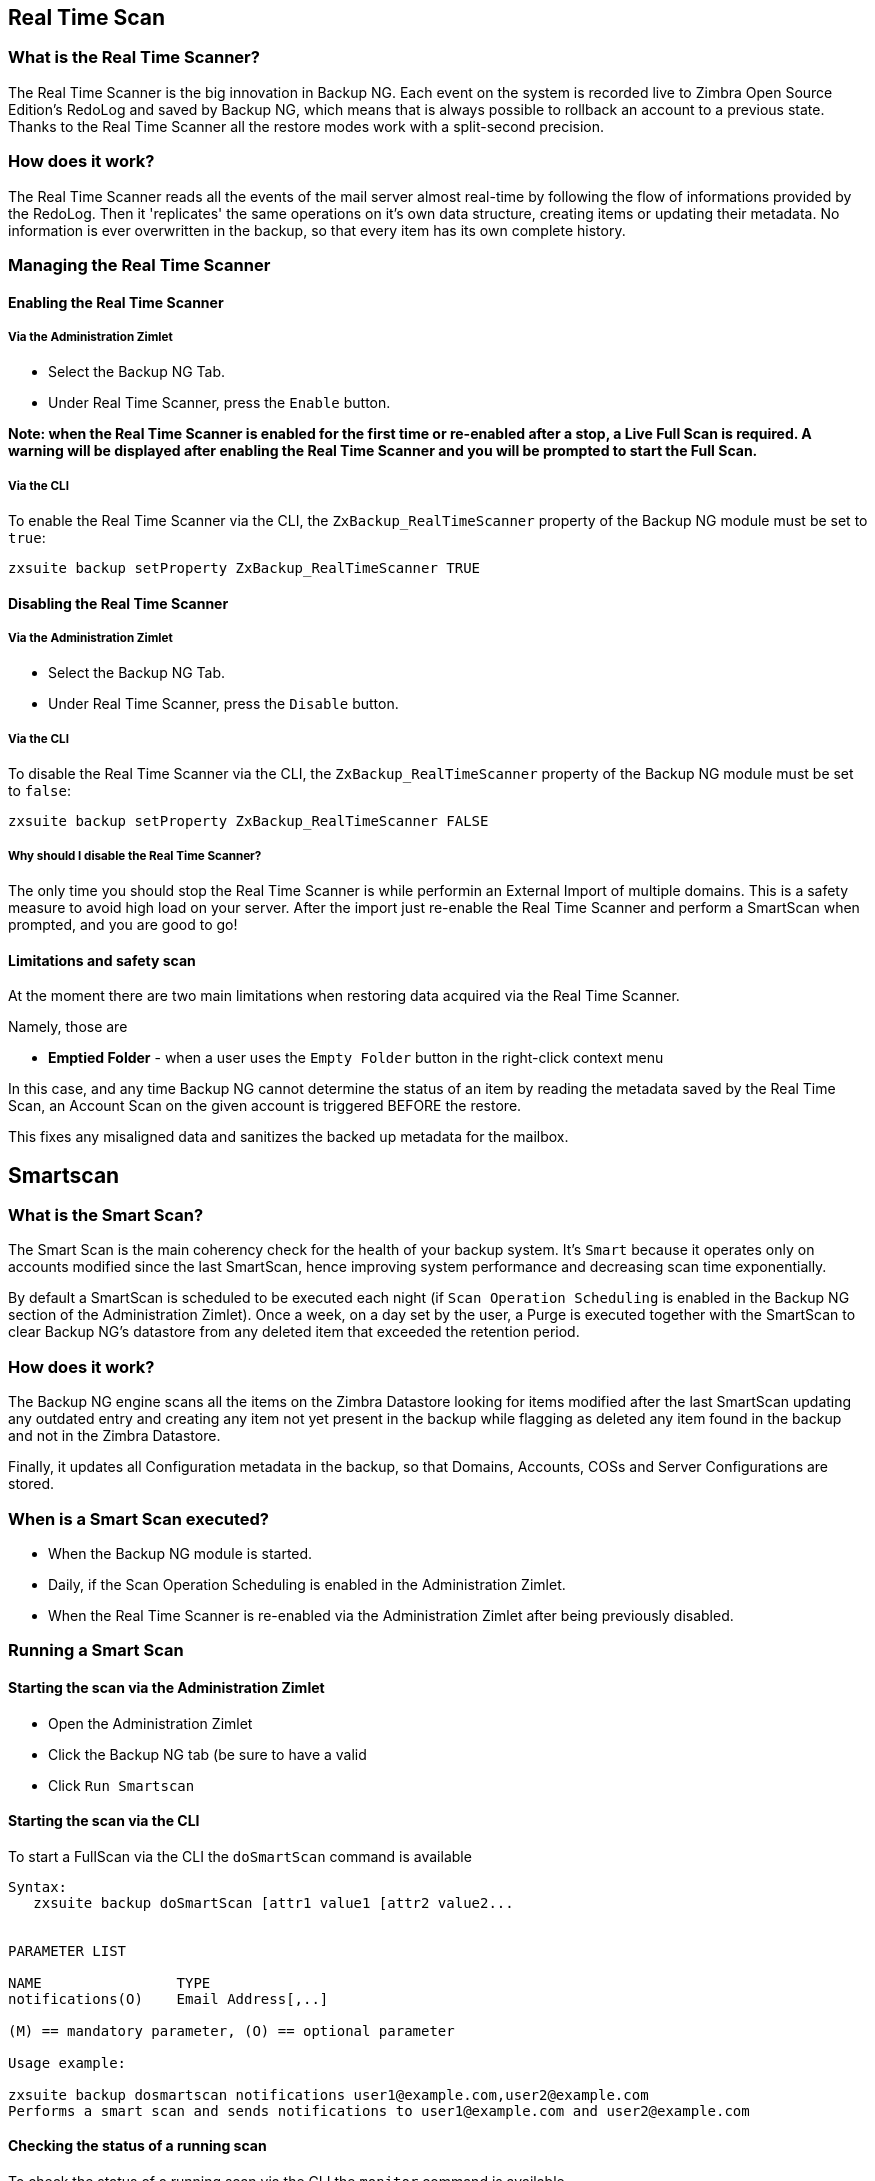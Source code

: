 [[real-time-scan]]
Real Time Scan
--------------

[[what-is-the-real-time-scanner]]
What is the Real Time Scanner?
~~~~~~~~~~~~~~~~~~~~~~~~~~~~~~

The Real Time Scanner is the big innovation in Backup NG. Each event on
the system is recorded live to Zimbra Open Source Edition's RedoLog and
saved by Backup NG, which means that is always possible to rollback an
account to a previous state. Thanks to the Real Time Scanner all the
restore modes work with a split-second precision.

[[how-does-it-work]]
How does it work?
~~~~~~~~~~~~~~~~~

The Real Time Scanner reads all the events of the mail server almost
real-time by following the flow of informations provided by the RedoLog.
Then it 'replicates' the same operations on it's own data structure,
creating items or updating their metadata. No information is ever
overwritten in the backup, so that every item has its own complete
history.

[[managing-the-real-time-scanner]]
Managing the Real Time Scanner
~~~~~~~~~~~~~~~~~~~~~~~~~~~~~~

[[enabling-the-real-time-scanner]]
Enabling the Real Time Scanner
^^^^^^^^^^^^^^^^^^^^^^^^^^^^^^

[[via-the-administration-zimlet]]
Via the Administration Zimlet
+++++++++++++++++++++++++++++

* Select the Backup NG Tab.

* Under Real Time Scanner, press the `Enable` button.

*Note: when the Real Time Scanner is enabled for the first time or
re-enabled after a stop, a Live Full Scan is required. A warning will be
displayed after enabling the Real Time Scanner and you will be prompted
to start the Full Scan.*

[[via-the-cli]]
Via the CLI
+++++++++++

To enable the Real Time Scanner via the CLI, the
`ZxBackup_RealTimeScanner` property of the Backup NG module must be set
to `true`:

....
zxsuite backup setProperty ZxBackup_RealTimeScanner TRUE
....

[[disabling-the-real-time-scanner]]
Disabling the Real Time Scanner
^^^^^^^^^^^^^^^^^^^^^^^^^^^^^^^

[[via-the-administration-zimlet-1]]
Via the Administration Zimlet
+++++++++++++++++++++++++++++

* Select the Backup NG Tab.

* Under Real Time Scanner, press the `Disable` button.

[[via-the-cli-1]]
Via the CLI
+++++++++++

To disable the Real Time Scanner via the CLI, the
`ZxBackup_RealTimeScanner` property of the Backup NG module must be set
to `false`:

....
zxsuite backup setProperty ZxBackup_RealTimeScanner FALSE
....

[[why-should-i-disable-the-real-time-scanner]]
Why should I disable the Real Time Scanner?
+++++++++++++++++++++++++++++++++++++++++++

The only time you should stop the Real Time Scanner is while performin
an External Import of multiple domains. This is a safety measure to
avoid high load on your server. After the import just re-enable the Real
Time Scanner and perform a SmartScan when prompted, and you are good to
go!

[[limitations-and-safety-scan]]
Limitations and safety scan
^^^^^^^^^^^^^^^^^^^^^^^^^^^

At the moment there are two main limitations when restoring data
acquired via the Real Time Scanner.

Namely, those are

* *Emptied Folder* - when a user uses the `Empty Folder` button in the
right-click context menu

In this case, and any time Backup NG cannot determine the status of an
item by reading the metadata saved by the Real Time Scan, an Account
Scan on the given account is triggered BEFORE the restore.

This fixes any misaligned data and sanitizes the backed up metadata for
the mailbox.

[[smartscan]]
Smartscan
---------

[[what-is-the-smart-scan]]
What is the Smart Scan?
~~~~~~~~~~~~~~~~~~~~~~~

The Smart Scan is the main coherency check for the health of your backup
system. It's `Smart` because it operates only on accounts modified since
the last SmartScan, hence improving system performance and decreasing
scan time exponentially.

By default a SmartScan is scheduled to be executed each night (if `Scan
Operation Scheduling` is enabled in the Backup NG section of the
Administration Zimlet). Once a week, on a day set by the user, a Purge
is executed together with the SmartScan to clear Backup NG's datastore
from any deleted item that exceeded the retention period.

[[how-does-it-work-1]]
How does it work?
~~~~~~~~~~~~~~~~~

The Backup NG engine scans all the items on the Zimbra Datastore looking
for items modified after the last SmartScan updating any outdated entry
and creating any item not yet present in the backup while flagging as
deleted any item found in the backup and not in the Zimbra Datastore.

Finally, it updates all Configuration metadata in the backup, so that
Domains, Accounts, COSs and Server Configurations are stored.

[[when-is-a-smart-scan-executed]]
When is a Smart Scan executed?
~~~~~~~~~~~~~~~~~~~~~~~~~~~~~~

* When the Backup NG module is started.
* Daily, if the Scan Operation Scheduling is enabled in the
Administration Zimlet.
* When the Real Time Scanner is re-enabled via the Administration Zimlet
after being previously disabled.

[[running-a-smart-scan]]
Running a Smart Scan
~~~~~~~~~~~~~~~~~~~~

[[starting-the-scan-via-the-administration-zimlet]]
Starting the scan via the Administration Zimlet
^^^^^^^^^^^^^^^^^^^^^^^^^^^^^^^^^^^^^^^^^^^^^^^

* Open the Administration Zimlet

* Click the Backup NG tab (be sure to have a valid

* Click `Run Smartscan`

[[starting-the-scan-via-the-cli]]
Starting the scan via the CLI
^^^^^^^^^^^^^^^^^^^^^^^^^^^^^

To start a FullScan via the CLI the `doSmartScan` command is available

....
Syntax:
   zxsuite backup doSmartScan [attr1 value1 [attr2 value2...


PARAMETER LIST

NAME                TYPE
notifications(O)    Email Address[,..]

(M) == mandatory parameter, (O) == optional parameter

Usage example:

zxsuite backup dosmartscan notifications user1@example.com,user2@example.com
Performs a smart scan and sends notifications to user1@example.com and user2@example.com
....

[[checking-the-status-of-a-running-scan]]
Checking the status of a running scan
^^^^^^^^^^^^^^^^^^^^^^^^^^^^^^^^^^^^^

To check the status of a running scan via the CLI the `monitor` command
is available

....
Syntax:
   zxsuite backup monitor {operation_uuid} [attr1 value1 [attr2 value2...


PARAMETER LIST

NAME                 TYPE
operation_uuid(M)    Uiid
operation_host(O)    String

(M) == mandatory parameter, (O) == optional parameter
....

[[purge]]
Purge
-----

[[what-is-the-backup-purge]]
What is the Backup Purge?
~~~~~~~~~~~~~~~~~~~~~~~~~

The Backup Purge is a cleanup operation that removes from the Backup
Path any deleted item which exceeded the retention time defined by the
`Data Retention Policy`.

[[how-does-it-work-2]]
How does it work?
~~~~~~~~~~~~~~~~~

The Purge engine scans through the metadata of all deleted items, and
removes any item whose last update (deletion) timestamp is higher than
the retention time.

Should an item BLOB still be referenced by one or more valid metadata
files - due to Backup NG's built-in deduplication - the BLOB itself will
not be deleted.

Starting from Network NG Modules 1.8.17, Postfix Customizations backed
up by Backup NG also follow the backup path's purge policies: this can
be changed in the ``Backup NG` section of the Administration Zimlet by
unchecking the `Purge old customizations` checkbox.

[[when-is-a-backup-purge-executed]]
When is a Backup Purge executed?
~~~~~~~~~~~~~~~~~~~~~~~~~~~~~~~~

* Weekly, if the Scan Operation Scheduling is enabled in the
Administration Zimlet.
* When manually started either via the Administration Console or the
CLI.

[[infinite-retention]]

Infinite retention
~~~~~~~~~~~~~~~~~~

Should the `Data Retention Policy` be set to `0`, meaning infinite
retention, the Backup Purge will immediately exit since no deleted item
will ever exceed the retention time.

[[running-a-backup-purge]]
Running a Backup Purge
~~~~~~~~~~~~~~~~~~~~~~

[[starting-the-backup-purge-via-the-administration-zimlet]]
Starting the Backup Purge via the Administration Zimlet
^^^^^^^^^^^^^^^^^^^^^^^^^^^^^^^^^^^^^^^^^^^^^^^^^^^^^^^

* Click the Backup NG tab (be sure to have a valid

* Click the `Run Purge` button on the top-right part of the UI.

[[starting-the-backup-purge-via-the-cli]]
Starting the Backup Purge via the CLI
^^^^^^^^^^^^^^^^^^^^^^^^^^^^^^^^^^^^^

To start a BackupPurge via the CLI the `doPurge` command is available

....
Syntax:
   zxsuite backup doPurge [attr1 value1 [attr2 value2...


PARAMETER LIST

NAME              TYPE
purgeDays(O)      String
backup_path(O)    Path

(M) == mandatory parameter, (O) == optional parameter

Usage example:

zxsuite backup dopurge purgeDays 30 backup_path /opt/zimbra/backup/backup_name
....

[[checking-the-status-of-a-running-backup-purge]]
Checking the status of a running Backup Purge
^^^^^^^^^^^^^^^^^^^^^^^^^^^^^^^^^^^^^^^^^^^^^

To check the status of a running Purge via the CLI the `monitor` command
is available

....
Syntax:
   zxsuite backup monitor {operation_uuid} [attr1 value1 [attr2 value2...


PARAMETER LIST

NAME                 TYPE
operation_uuid(M)    Uiid
operation_host(O)    String

(M) == mandatory parameter, (O) == optional parameter
....

[[external-backup]]
External Backup
---------------

[[what-is-the-external-backup]]
What is the External Backup?
~~~~~~~~~~~~~~~~~~~~~~~~~~~~

The External Backup is one of the Bakcup Modes of Backup NG.

It creates a snapshot of the mail system, ready to be used for a
migration. Exported data is deduplicated and compressed to optimize disk
utilization, transfer times and I/O rates.

[[how-does-it-work-3]]
How does it work?
~~~~~~~~~~~~~~~~~

The Backup NG engine scans through all the data in the Zimbra Datastore,
saving all the items (deduplicated and compressed) on a folder of your
choice.

[[folder-permissions]]
Folder Permissions
^^^^^^^^^^^^^^^^^^

The destination folder must be readable and writable by the *zimbra*
user.

In order to create a valid export directory you can run the following
commands:

_mkdir /opt/zimbra/backup/yourdestfolder_

_chown -R zimbra:zimbra /opt/zimbra/backup/yourdestfolder_

[[preparing-the-migration]]
Preparing the migration
^^^^^^^^^^^^^^^^^^^^^^^

In order to minimize the risk of errors, please perform the following
mainteinance procedures before migrating:

* Doublecheck Zimbra permissions with the following command (must be ran
as root): _/opt/zimbra/libexec/zmfixperms --verbose --extended_
* Reindex all mailboxes.
* Check the BLOB consistency with the _zmblobchk_ utility.

[[running-an-external-backup]]
Running an External Backup
~~~~~~~~~~~~~~~~~~~~~~~~~~

[[via-the-administration-zimlet-2]]
Via the Administration Zimlet
^^^^^^^^^^^^^^^^^^^^^^^^^^^^^

* Click the Backup NG tab.

* Click on the `Export Backup` button under `Import/Export` to open the
Export Backup wizard.

* Enter the Destination Path in the textbox and press Next. The software will
check if the destination folder is empty and whether the 'zimbra' user
has R/W permissions or not.

* Select the domains you want to export and press Next.

* Verify all your choices in the Operation Summary window. You can also
add additional email addresses to be notified when the Restore operation
is finished. Pleas notice that the Admin account and the User who
started the Restore procedure are notified by default.

[[via-the-cli-2]]
Via the CLI
^^^^^^^^^^^

To start an External Backup via the CLI, the `doExport` command is
available:

....
Syntax:
   zxsuite backup doExport {destination_path} [attr1 value1 [attr2 value2...


PARAMETER LIST

NAME                   TYPE                  DEFAULT
destination_path(M)    Path
domains(O)             Domain Name[,..]      all
notifications(O)       Email Address[,..]

(M) == mandatory parameter, (O) == optional parameter

Usage example:

zxsuite backup doexport /opt/zimbra/backup/ domains example.com notifications john@example.com
Exports a backup of example.com to /opt/zimbra/backup/ and notifies john@example.com
....

[[scheduling-script]]
Scheduling Script
~~~~~~~~~~~~~~~~~

The Network NG Modules CLI can be used to schedule External Backup
operation. This comes very handy when you need to keep a
daily/weekly/monthly backup for corporate or legal reasons.

[[restore-on-new-account]]
Restore on New Account
----------------------

[[what-is-the-restore-on-new-account]]
What is the Restore on New Account?
~~~~~~~~~~~~~~~~~~~~~~~~~~~~~~~~~~~

The Restore on New Account procedure allows you to restore a the
contents and preferences of a mailbox as it was in a moment in time, in
a completely new account. The source account is not changed in any way,
so that is possible to recover one or more deleted items in a user's
account without actually rolling back the whole mailbox. When you run
this kind of restore you can choose to hide the newly created account
from the GAL as a security measure.

[[how-does-it-work-4]]
How does it work?
~~~~~~~~~~~~~~~~~

When a Restore on New Account starts a new account is created (the
Destination Account) and all the items existing in the Source Account at
the moment selected are recreated in the Destination Account, including
the folder structure and all the user's data. All restored items will be
created in the Current Primary Store unless the `Obey HSM Policy` box is
checked.

WARNING: When restoring data on a new account, shared items consistency
is not preserved. This is because the original share rules refer to the
original account's ID, not to the restored one's.

[[running-a-restore-on-new-account-via-the-administration-zimlet]]
Running a Restore on New Account via the Administration Zimlet
~~~~~~~~~~~~~~~~~~~~~~~~~~~~~~~~~~~~~~~~~~~~~~~~~~~~~~~~~~~~~~

A Restore on New Account can be ran in two ways

[[from-the-accounts-tab]]
From the account list
^^^^^^^^^^^^^^^^^^^^^

Running the restore from the `Accounts` tab in the Zimbra
Administration Console allows to operate on users currently existing on
the server. +
If you need to restore a deleted user, please proceed to the restore via
the Administration Zimlet.

* In the Left Pane of the Administration Console select `Accounts` to
show up the Accounts List.

* Browse the list and select the account to be restored (Source) by
clicking on it.

* On the top bar, press the wheel and then the `Restore ` button.

* Select `Restore on New Account` as the Restore Mode and enter the name
of the new account (Destination) in the text box. You can then choose
whether to Hide in GAL the new account or not. When you're done
choosing, press `Next`

* Choose the restore date. Day/Month/Year can be selected via a minical,
the hour via a drop-down menu, minute and second via two text boxes.
Click `Next`.

* Verify all your choice in the Operation Summary window. You can also
add additional email addresses to be notified when the Restore operation
is finished. Pleas notice that the Admin account and the User who
started the Restore procedure are notified by default.

Click `Finish` to start the Restore.

[[running-a-restore-on-new-account-via-the-cli]]
Running a Restore on New Account via the CLI
~~~~~~~~~~~~~~~~~~~~~~~~~~~~~~~~~~~~~~~~~~~~

To start a Restore on New Account via the CLI, the doRestoreOnNewAccount
command is available:

....
Syntax:
   zxsuite backup doRestoreOnNewAccount {source_account} {destination_account} {"dd/MM/yyyy HH:mm:ss"|last} [attr1 value1 [attr2 value2...

PARAMETER LIST

NAME                       TYPE                  EXPECTED VALUES
source_account(M)          Account Name
destination_account(M)     Account Name/ID
date(M)                    Date                  `dd/MM/yyyy HH:mm:ss`|last
restore_chat_buddies(O)    Boolean               true|false
notifications(O)           Email Address[,..]

(M) == mandatory parameter, (O) == optional parameter

Usage example:

zxsuite backup dorestoreonnewaccount John NewJohn `28/09/2012 10:15:10`
Restores John's account in a new account named NewJohn
....


[[undelete-restore]]
Undelete Restore
----------------

[[what-is-undelete-restore]]
What is Undelete Restore?
~~~~~~~~~~~~~~~~~~~~~~~~~

Undelete Restore is one of the Restore Modes available in Backup NG.

It allows an administrator to restore all items deleted from a mailbox
in a period of time and and put them in a dedicated Zimbra folder inside
the mailbox itself.

[[how-does-it-work-5]]
How does it work?
~~~~~~~~~~~~~~~~~

During an Undelete Restore the Backup NG engine searches the backup
datastore for items flagged as `DELETED` and restores them in a
dedicated folder in the selected Mailbox. WARNING: In order to allow to
deal with IMAP-deleted emails in a more comfortable way for the user:
the `deleted` IMAP flag will now be stripped from any restored item so
that the item itself is visible in the Zimbra WebClient.

[[running-an-undelete-restore]]
Running an Undelete Restore
~~~~~~~~~~~~~~~~~~~~~~~~~~~

[[via-the-administration-console]]
Via the Administration Console
^^^^^^^^^^^^^^^^^^^^^^^^^^^^^^

* In the Left Pane of the Administration Console select `Accounts` to
show up the Accounts List.

* Browse the list and select the account to be restored (Source) by
clicking on it.

* On the top bar, press the wheel and then the `Restore ` button".

* Select `Undelete` as the Restore Mode and press `Next`.

* Choose the restore date-time slot. Day/Month/Year can be selected via
a minical, the hour via a drop-down menu, minute and second via two text
boxes. Click `Next`.

* Verify all your choice in the Operation Summary window. You can also
add additional email addresses to be notified when the Restore operation
is finished. Pleas notice that the Admin account and the User who
started the Restore procedure are notified by default.

* Click `Finish` to start the Restore.

[[via-the-cli-3]]
Via the CLI
^^^^^^^^^^^

To start an Undelete Restore operation, the `doUndelete` command is
available:

....
Syntax:
   zxsuite backup doUndelete {account} {"dd/MM/yyyy HH:mm:ss"|first} {"dd/MM/yyyy HH:mm:ss"|last} [attr1 value1 [attr2 value2...

PARAMETER LIST

NAME                TYPE                  EXPECTED VALUES
account(M)          Account Name
start_date(M)       Date                  `dd/MM/yyyy HH:mm:ss`|first
end_date(M)         Date                  `dd/MM/yyyy HH:mm:ss`|last
notifications(O)    Email Address[,..]

(M) == mandatory parameter, (O) == optional parameter

Usage example:

zxsuite backup doundelete John `08/10/2012 10:15:00` last
Performs an undelete on John's account of all items created between 08/10/2012 10:15:00 and the latest data available
....

[[external-restore]]
External Restore
----------------

[[what-is-the-external-restore]]
What is the External Restore?
~~~~~~~~~~~~~~~~~~~~~~~~~~~~~

The External Restore is one of the Restore Modes of Backup NG.

[[how-does-it-work-6]]
How does it work?
~~~~~~~~~~~~~~~~~

The External Restore adds to the current Zimbra server all the data,
metadata and configurations stored on an External Backup.

The workflow of the import procedure is the following:

*PHASE1*

* _''Operation Started'' notification_
* Read Server Backup Data
* Create empty Domains
* Create needed COS (only those effectively used by the imported
accounts)
* Create empty DLs
* Create empty Accounts
* Restore all Accounts' attributes
* Restore all Domains' attributes
* Restore all DLs' attributes and share informations
* _''PHASE1 Feedback'' Notification_

*PHASE2*

* Restore all Items

*PHASE3*

* Restore all Mountpoints and Datasources
* _''Operation Ended'' notification with complete feedback_

[[before-you-start-1]]
Before you start
~~~~~~~~~~~~~~~~

If Backup NG is already initialized on the destination server, disable
the RealTime Scanner in order to improve both memory usage and I/O
performances.

In order to reduce the I/O overhead and the amount of disk space used
for the migration, advanced users may tweak or disable Zimbra's RedoLog
for the duration of the import.

In order to further reduce the amount of disk space used, it's possible
to enable compression on your Current Primary Volume before starting the
import. If you do not wish to use a compressed Primary Volume after
migration, it's possible to create a new and uncompressed Primary
Volume, set it to `Current` and the switch the old one to `Secondary`.
All of this can be done using the HSM NG module.

[[running-an-external-restore]]
Running an External Restore
~~~~~~~~~~~~~~~~~~~~~~~~~~~

[[via-the-administration-zimlet-3]]
Via the Administration Zimlet
^^^^^^^^^^^^^^^^^^^^^^^^^^^^^

* Click the Backup NG tab.

* Click on the `Import Backup` button under `Import/Export` to open the
Import Backup wizard.

* Enter the Destination Path in the textbox and press Forward. The software
will check if the destination folder contains a valid backup and
whether the 'zimbra' user has Read permissions or not.

* Select the domains you want to import and press Forward.

* Select the accounts you want to import and press Forward.

* Verify all your choices in the Operation Summary window. You can also
add additional email addresses to be notified when the Restore operation
is finished. Please notice that the Admin account and the User who
started the Restore procedure are notified by default.

[[via-the-cli-4]]
Via the CLI
^^^^^^^^^^^

To start an External Restore operation, the `doExternalRestore` command
is available:

....
Syntax:
   zxsuite backup doExternalRestore {source_path} [attr1 value1 [attr2 value2...

PARAMETER LIST

NAME                          TYPE                 EXPECTED VALUES    DEFAULT
source_path(M)                Path
accounts(O)                   Account Name[,..]                       all
domains(O)                    Domain Name[,..]                        all
filter_deleted(O)             Boolean              true|false         true
skip_system_accounts(O)       Boolean              true|false         true
skip_aliases(O)               Boolean              true|false         false
skip_distribution_lists(O)    Boolean              true|false         false
provisioning_only(O)          Boolean              true|false         false
skip_coses(O)                 Boolean              true|false         false
notifications(O)              Email Address

(M) == mandatory parameter, (O) == optional parameter

Usage example:

zxsuite backup doexternalrestore /opt/zimbra/backup/restorePath/ accounts john@example.com,jack@example.com domains example.com filter_deleted false skip_system_accounts false
Restores the example.com domain, including all system accounts, and the john@example.com and jack@example.com accounts from a backup located in /opt/zimbra/backup/restorePath/
....

[[speeding-up-the-restore-through-multithreading]]
Speeding up the restore through multithreading
~~~~~~~~~~~~~~~~~~~~~~~~~~~~~~~~~~~~~~~~~~~~~~

The `concurrent_accounts` parameter
allows to restore multiple accounts at the same time, thus greatly
speeding up the restore process. *This feature is not available via
GUI*.

WARNING: Albeit resource consumption does not grow linearily with the
number of accounts restored at the same time, it can easily become
taxing - start from a low number of concurrent accounts, raising it
according to your server's performances.

....
Usage example:

zxsuite backup doExternalRestore /tmp/external1 domains example0.com,example1.com concurrent_accounts 5

Restores the example0.com and example1.com domain, excluding system accounts, restoring 5 accounts at same time from a backup located in /tmp/external1
....

[[after-the-restore-message-deduplication]]
After the Restore: Message Deduplication
~~~~~~~~~~~~~~~~~~~~~~~~~~~~~~~~~~~~~~~~

Running a volume-wide deduplication with HSM NG is highly suggested after an
External Restore, since the native deduplication system might be ineffective
when sequentially importing accounts.

[[restore-deleted-account]]
Restore Deleted Account
-----------------------

[[what-is-the-restore-deleted-account]]
What is the Restore Deleted Account?
~~~~~~~~~~~~~~~~~~~~~~~~~~~~~~~~~~~~

The Restore Deleted Account procedure allows you to restore a the
contents and preferences of a mailbox as it was when said mailbox was
deleted, in a completely new account.

[[how-does-it-work-7]]
How does it work?
~~~~~~~~~~~~~~~~~

When a Restore Deleted Account starts a new account is created (the
Destination Account) and all the items existing in the Source Account at
the moment of the deletion are recreated in the Destination Account,
including the folder structure and all the user's data. All restored
items will be created in the Current Primary Store unless the `Obey HSM
Policy` box is checked.

WARNING: When restoring data on a new account, shared items consistency
is not preserved. This is because the original share rules refer to the
original account's ID, not to the restored one's.

[[from-the-backup-ng-tab]]
From the Backup NG tab
^^^^^^^^^^^^^^^^^^^^^^

* In the Left Pane of the Administration Console select ``Backup NG` to
show up the Backup NG tab.

* On the Top Bar push the `Restore Deleted Account` button.

* Choose the restore date. Day/Month/Year can be selected via a minical,
the hour via a drop-down menu, minute and second via two text boxes.
Click `Next`.

* Browse the list and select the account to be restored (Source) by
clicking on it.

* Enter the name of the new account (Destination) in the text box. You
can then choose whether to Hide in GAL the new account or not. When
you're done choosing, press `Next`.

* Verify all your choice in the Operation Summary window. You can also
add additional email addresses to be notified when the Restore operation
is finished. Pleas notice that the Admin account and the User who
started the Restore procedure are notified by default.

* Click `Finish` to start the Restore.

[[item-restore]]
Item Restore
------------

[[what-is-the-item-restore]]
What is the Item Restore?
~~~~~~~~~~~~~~~~~~~~~~~~~

The Item Restore is one of the Restore Modes of Backup NG.

[[how-does-it-work-8]]
How does it work?
~~~~~~~~~~~~~~~~~

A single item is restored from the backup to the owner's account.
Any type of item can be restored this way.

[[running-an-item-restore]]
Running an Item Restore
~~~~~~~~~~~~~~~~~~~~~~~

[[via-the-administration-zimlet-4]]
Via the Administration Zimlet
^^^^^^^^^^^^^^^^^^^^^^^^^^^^^

The Item Restore is only available through the CLI

[[via-the-cli-5]]
Via the CLI
^^^^^^^^^^^

To start an Item Restore operation, the `doItemRestore` command is
available:

....
Syntax:
   zxsuite backup doItemRestore {account_name} {item_id} [attr1 value1 [attr2 value2...

PARAMETER LIST

NAME                 TYPE
account_name(M)      Account Name
item_id(M)           Integer
restore_folder(O)    String

(M) == mandatory parameter, (O) == optional parameter

Usage example:

zxsuite backup doitemrestore john@example.com 4784
Restores item 4784 in the `john@example.com` mailbox
....

[[how-to-obtain-the-itemid]]
How to obtain the itemID
++++++++++++++++++++++++

The `itemID` is one of the so-called `metadata` of an item consisting in
an univoque code that identifies an item in a mailbox.

Along with all other metadata, it is stored in a file inside the `items`
directory of the proper account in

`  [backup path]/accounts/[accountID]/items/[last 2 digits of itemID]/[itemID]`

e.g.:

` Item 2057 of account 4a217bb3-6861-4c9f-80f8-f345ae2897b5, default backup path` +
` /opt/zimbra/backup/ng/accounts/4a217bb3-6861-4c9f-80f8-f345ae2897b5/items/57/2057`

Metadata are stored in a plaintext file, so tools like `grep` and `find`
can be used to search for contents. In order to see the metadata
contained in a file in a more readable format you can use the `zxsuite
backup getItem` command:

....
Syntax:
   zxsuite backup getItem {account} {item} [attr1 value1 [attr2 value2...

PARAMETER LIST

NAME              TYPE               EXPECTED VALUES            DEFAULT
account(M)        Account Name/ID
item(M)           Integer
backup_path(O)    Path                                          /opt/zimbra/backup/ng/
dump_blob(O)      Boolean            true|false                 false
date(O)           Date               dd/mm/yyyy hh:mm:ss|all    last

(M) == mandatory parameter, (O) == optional parameter

Usage example:

zxsuite backup getitem a7300a00-56ec-46c3-9773-c6ef7c4f3636 1
Shows item with id = 1 belonging to account a7300a00-56ec-46c3-9773-c6ef7c4f3636
zimbra@simone:~$ zxsuite backup getitem

command getItem requires more parameters

Syntax:
   zxsuite backup getItem {account} {item} [attr1 value1 [attr2 value2...

PARAMETER LIST

NAME              TYPE               EXPECTED VALUES            DEFAULT
account(M)        Account Name/ID
item(M)           Integer
backup_path(O)    Path                                          /opt/zimbra/backup/ng/
dump_blob(O)      Boolean            true|false                 false
date(O)           Date               dd/mm/yyyy hh:mm:ss|all    last

(M) == mandatory parameter, (O) == optional parameter

Usage example:

zxsuite backup getitem a7300a00-56ec-46c3-9773-c6ef7c4f3636 1
Shows item with id = 1 belonging to account a7300a00-56ec-46c3-9773-c6ef7c4f3636
....

[[real-life-example]]
''Real Life'' example
~~~~~~~~~~~~~~~~~~~~~

Let's say a user moves one item to the Trash...

`2013-07-18 15:22:01,495 INFO  [btpool0-4361://localhost/service/soap/MsgActionRequest [name=user@domain.com;mid=2538;oip=258.236.789.647;ua=zclient/7.2.4_GA_2900;] mailop - moving Message (id=339) to Folder Trash (id=3)`

...and empties the trash.

`2013-07-18 15:25:08,962 INFO  [btpool0-4364://localhost/service/soap/FolderActionRequest] [name=user@domain.com;mid=2538;oip=258.236.789.647;ua=zclient/7.2.4_GA_2900;] mailbox - Emptying 9 items from /Trash, removeSubfolders=true.`

She then calls the Administrator in order to restore the deleted item.
Knowing the itemID and the email address, the mighty Administrator only
needs to run

` zxsuite backup doItemRestore user@domain.com 339`

as the `zimbra` user to restore the missing item.

[[disaster-recovery]]
Disaster Recovery
-----------------

[[the-disaster]]
The disaster
~~~~~~~~~~~~

[[what-can-go-wrong]]
What can go wrong
^^^^^^^^^^^^^^^^^

To classify a problem under `Disaster`, one or more of the following
must be happened:

* Hardware failure of one or more vital filesystems (such as / or
/opt/zimbra/)
* Contents of a vital filesystem made unusable by internal or external
factors (like a careless *rm ** or an external intrusion)
* Hardware failure of the physical machine hosting the Zimbra service or
of the related virtualization infrastructure
* A critical failure on a software or OS update/upgrade

[[minimizing-the-chances]]
Minimizing the chances
^^^^^^^^^^^^^^^^^^^^^^

Some quick suggestions in order to minimize the chances of a disaster:

* Always keep vital filesystems on different drives (namely /,
/opt/zimbra/ and your Backup NG path)
* Use a monitoring/alerting tool for your server to become aware of
problems as soon as they appear
* Carefully plan your updates and migrations

[[the-recovery]]
The Recovery
~~~~~~~~~~~~

[[how-to-recover-your-system]]
How to recover your system
^^^^^^^^^^^^^^^^^^^^^^^^^^

The recovery of a system is divided in 2 steps:

* Base system recovery (OS installation and configuration, Zimbra
installation and base configuration)
* Data recovery (reimporting the last available data to the Zimbra
server, including Domain and User Configurations, Classes of Services
and mailbox contents)

[[how-can-backup-ng-help-with-recovery]]
How can Backup NG help with recovery
^^^^^^^^^^^^^^^^^^^^^^^^^^^^^^^^^^^^

The `Import Backup` feature of Backup NG provides an easy and safe way
to perform step 2 of a Recovery.

Using the old server's Backup Path as the import path allows you to
restore a basic installation of Zimbra to the last valid moment of your
old server.

[[the-recovery-process]]
The Recovery Process
^^^^^^^^^^^^^^^^^^^^

* Install Zimbra on a new server and configure the Server and Global
settings.
* Install Network NG Modules on the new server.
* Mount the Backup folder of the old server on the new one. If
this is not available, you use the last External Backup available or the
latest
* Begin an External Restore on the new server using the following CLI
command:

`zxsuite backup doExternalRestore /path/to/the/old/store`

* The External Restore operation will immediatly create the domains,
accounts and distribution lists, so as soon as the first part of the
Restore is completed (check your Network NG Modules Notifications) the
system will be ready to be used by your users. Emails and other mailbox
items will be restored afterwards.

[[settings-and-configs]]
Settings and Configs
^^^^^^^^^^^^^^^^^^^^

Server and Global settings are backed up but are not restored
automatically: Backup NG's high-level integration with Zimbra allows you
to restore your data to a server with a different OS/Zimbra
Release/Networking/Storage setup without any constraints other than the
minimum Zimbra version required to run Network NG Modules.

Whether you wish to create a perfect copy of the old server or just take
a cue from the old server's settings to adapt those to a new
environment, Backup NG comes with a very handy CLI command:
`getServerConfig`.

....
zimbra@test:~$ zxsuite backup getServerConfig
command getServerConfig requires more parameters


Syntax:
   zxsuite backup getServerConfig {standard|customizations} [attr1 value1 [attr2 value2...


PARAMETER LIST


NAME              TYPE               EXPECTED VALUES                       DEFAULT
type(M)           Multiple choice    standard|customizations
date(O)           String             `dd/MM/yyyy HH:mm:ss`|"last"|"all"
backup_path(O)    Path                                                     /opt/zimbra/backup/ng/
file(O)           String             Path to backup file
query(O)          String             section/id/key
verbose(O)        String                                                   false
colors(O)         String                                                   false


(M) == mandatory parameter, (O) == optional parameter


Usage example:


zxsuite backup getserverconfig standard date last
 Display the latest backup data for Server and Global configuration.
zxsuite backup getserverconfig standard file /path/to/backup/file
 Display the contents of a backup file instead of the current server backup.
zxsuite backup getserverconfig standard date last query zimlets/com_zimbra_ymemoticons colors true verbose true
 Displays all settings for the com_zimbra_ymemoticons zimlet, using colored output and high verbosity.
....

Specifically,

....
zxsuite backup getServerConfig standard backup_path /your/backup/path/ date last query / | less
....

will display the latest backed up configurations.

You can change the `query` argument to display specific settings, e.g.

....
zimbra@test:~$ zxsuite backup getServerConfig standard date last backup_path /opt/zimbra/backup/ng/ query serverConfig/zimbraMailMode/test.domain.com


config date_______________________________________________________________________________________________28/02/2014 04:01:14 CET
test.domain.com____________________________________________________________________________________________________________both
....

The \{zimbrahome}/conf/ and \{zimbrahome}/postfix/conf/ directories are
backed up aswell:

....
zimbra@test:~$ zxsuite backup getServerConfig customizations date last verbose true
ATTENTION: These files contain the directories {zimbraHome}/conf/ and {zimbraHome}/postfix/conf/ compressed into a single archive.
           Restore can only be performed manually. Do it only if you know what you're doing.




        archives


                filename                                                    customizations_28_02_14#04_01_14.tar.gz
                path                                                        /opt/zimbra/backup/ng/server/
                modify date                                                 28/02/2014 04:01:14 CET
....

[[vms-and-snapshots]]
VMs and Snapshots
~~~~~~~~~~~~~~~~~

Thanks to the advent of highly evolved virtualization solutions in the
past years, Virtual Machines are now the most common way to deploy
server solutions such as Zimbra Collaboration Suite.

Most hypervisors feature customizable snapshot capabilites, and
snapshot-based VM backup systems: in case of a disaster, it's always
possible to roll back to the latest snapshot and import the missing data
using the `External Restore` feature of Backup NG - using the server's
backup path as the import path.

[[disaster-recovery-from-a-previous-vm-state]]
Disaster Recovery from a previous VM state
^^^^^^^^^^^^^^^^^^^^^^^^^^^^^^^^^^^^^^^^^^

Snapshot-based backup systems allow you to keep a `frozen` copy of a VM
in a valid state and rollback to it at will. To 100% ensure data
consistency it's better to take snapshot copies of switched off VMs, but
this is not mandatory.

*When using this kinds of systems, it's vital to make sure that the
Backup Path isn't either part of the snapshot (e.g. by setting the vdisk
to `Independent Persistend` in VMWare ESX/i) or altered in any way when
rolling back in order for the missing data to be available for import.*

In order to perform a Disaster Recovery from a previous machine state
with Backup NG you need to:

* Restore the last valid backup into a separate (clone) VM in an
isolated network, making sure that users can't access it and that both
incoming and outgoing emails are not delivered.
* Switch on the clone and wait for Zimbra to start.
* Disable Backup NG's RealTime Scanner.
* Connect the Virtual Disk containing the untampered Backup Path to the
clone and mount it (on a different path).
* Start an External Restore using the Backup Path as the Import Path.

Doing so will parse all items in the Backup Path and import the missing
ones, speeding up the Disaster Recovery by a good measure. This steps
can be repeated as many time as needed as long as user access and mail
traffic is inhibited.

After the restore is completed, make sure that everything is functional
and restore user access and mail traffic.

[[the-aftermath]]
The Aftermath
~~~~~~~~~~~~~

[[what-now]]
What now?
^^^^^^^^^

Just initialize a new Backup Path and store the old one until you please
- should you need to restore any content from before the disaster.

[[unrestorable-items]]
Unrestorable items
------------------

[[how-can-i-check-if-all-of-my-items-have-been-restored]]
How can I check if all of my items have been restored?
~~~~~~~~~~~~~~~~~~~~~~~~~~~~~~~~~~~~~~~~~~~~~~~~~~~~~~

It's very easy: just check the appropriate `Operation Completed`
notification you received as soon as the restore operation has been
completed. It can be viewed in the `Notifications` section of the
Administration Zimlet and it's also emailed to the address you specified
in the `Core` section of the Administration Zimlet as the `Notification
E-Mail recipient address`.

The `skipped items` section contains a per-account list of unrestored
items:

....
  [...]
  - stats -
  Restored Items: 15233
  Skipped Items:  125
  Unrestored Items: 10

  - unrestored items -
  account: account1@domain.com
  unrestored items: 1255,1369

  account: account2@domain.com
  unrestored items: 49965

  account: account14@domain.com
  unrestored items: 856,13339,45200, 45655
  [...]
....

[[skipped-items-vs.-unrestored-items]]
Skipped Items vs. Unrestored Items
^^^^^^^^^^^^^^^^^^^^^^^^^^^^^^^^^^

* `Skipped` item: an item that has been already restored, either during
the current restore or in a previous one.
* `Unrestored` item: an item that has not been restored due to an issue
in the restore process.

[[why-some-of-my-items-have-not-been-restored]]
Why some of my items have not been restored?
~~~~~~~~~~~~~~~~~~~~~~~~~~~~~~~~~~~~~~~~~~~~

There are different possible causes, the most common of which are:

* *Read Error*: Either the raw item or the metadata file is not readable
due to an I/O exception or a permission issue.
* *Broken item*: Both the the raw item or the metadata file are readable
by Backup NG but their content is broken/corrupted.
* *Invalid item*: Both the the raw item or the metadata file are
readable and the content is correct, but Zimbra refuses to inject the
item.

[[how-can-i-identify-unrestored-items]]
How can I identify unrestored items?
~~~~~~~~~~~~~~~~~~~~~~~~~~~~~~~~~~~~

There are two ways to do so: via the CLI and via the Zimbra Webclient.
The first way can be used to search for the item within the
backup/import path while the second way can be used to view the items in
the source server.

[[identifying-unrestorable-items-through-the-cli]]
Identifying Unrestorable items through the CLI
^^^^^^^^^^^^^^^^^^^^^^^^^^^^^^^^^^^^^^^^^^^^^^

The `getItem` command of the CLI can display an item and the related
metadata extracting all informations from a backup path/external backup.

The syntax of the command is the following:

....
   zxsuite backup getItem {account} {item} [attr1 value1 [attr2 value2...

PARAMETER LIST

NAME              TYPE               EXPECTED VALUES            DEFAULT
account(M)        Account Name/ID
item(M)           Integer
backup_path(O)    Path                                          /opt/zimbra/backup/ng/
dump_blob(O)      Boolean            true|false                 false
date(O)           Date               dd/mm/yyyy hh:mm:ss|all    last

(M) == mandatory parameter, (O) == optional parameter
....

Thus, to extract the raw data and metadata informations of the item
whose itemID is _49965_ belonging to _account2@domain.com_ also
including the full dump of the item's BLOB the command would be:

`zxsuite backup getItem account2@domain.com 49965 dump_blob true`

[[identifying-unrestorable-items-through-the-zimbra-webclient]]
Identifying Unrestorable items through the Zimbra WebClient
^^^^^^^^^^^^^^^^^^^^^^^^^^^^^^^^^^^^^^^^^^^^^^^^^^^^^^^^^^^

The comma separated list of unrestored items displayed in the `Operation
Complete` notification can be used as a search argument in the Zimbra
Webclient to perform an item search.

To do so:

* Log into the Zimbra Administration Console in the source server.
* Use the `View Mail` feature to access the account in which the
unrestored items are.
* In the search box, enter *item:* followed by the comma separated list
of itemIDs.

`e.g.` +
`item: 856,13339,45200,45655`

WARNING: Remember that any search is executed only within the tab it is
executed, so if you are running the search from the `Email` tab and get
no results try to run the same search in the `Address Book`, `Calendar`,
`Tasks` and `Briefcase` tabs

[[how-can-i-restore-unrestored-items]]
How can I restore unrestored items?
~~~~~~~~~~~~~~~~~~~~~~~~~~~~~~~~~~~

While an item not being restored is a clear sign of an issue, either
with the item itself or with your current Zimbra setup,
in some cases there are good chances of being able to restore an
item even if it was not restored on the first import try.

In the following paragraphs you will find a collections of tips and
tricks that can be helpful when dealing with different kinds of
unrestorable items.

[[items-not-restored-because-of-a-read-error]]
Items not restored because of a Read Error
^^^^^^^^^^^^^^^^^^^^^^^^^^^^^^^^^^^^^^^^^^

A dutiful distinction must be done about the read errors that can cause
items not to be restored:

* *hard* errors: hardware failures and all other `destructive` errors
that cause an unrecoverable data loss.
* *soft* errors: `non-destructive` errors such as wrong permissions,
filesystem errors, RAID issues (e.g.: broken RAID1 mirroring) etcetera.

While there is nothing much to do about hard errors, you can prevent or
mitigate soft errors following these guidelines:

* Run a filesystem check.
* If using a RAID disk setup, check the array for possible issues
(depending on RAID level).
* Make sure that the 'zimbra' user has r/w access to the backup/import
path, all its subfolders and all thereby contained files.
* Carefully check the link quality of network-shared filesystems. If
link quality is poor consider transferring the data with rsync.
* If using SSHfs to remotely mount the backup/import path make sure to
run the mount command as root using the `-o allow_other` option.

[[items-not-restored-because-identified-as-broken-items]]
Items not restored because identified as Broken Items
^^^^^^^^^^^^^^^^^^^^^^^^^^^^^^^^^^^^^^^^^^^^^^^^^^^^^

Unfortunately, this is the worst category of unrestored items in terms
of `salvageability`.

Based on the degree of corruption of the item, it might be possible to
recover either a previous state or the raw object (this is only valid
for emails). To identify the degree of corruption, the `getItem` CLI
command comes handy:

....
   zxsuite backup getItem {account} {item} [attr1 value1 [attr2 value2...

PARAMETER LIST

NAME              TYPE               EXPECTED VALUES            DEFAULT
account(M)        Account Name/ID
item(M)           Integer
backup_path(O)    Path                                          /opt/zimbra/backup/ng/
dump_blob(O)      Boolean            true|false                 false
date(O)           Date               dd/mm/yyyy hh:mm:ss|all    last

(M) == mandatory parameter, (O) == optional parameter
....

Searching for the broken item setting the `backup_path` parameter to the
import path and the `date` parameter to `all` will display all valid
states for the item.

....
zimbra@test:~$ zxsuite backup getItem admin@example.com 24700 backup_path /mnt/import/ date all
       itemStates                              
               start_date                                                  12/07/2013 16:35:44
               type                                                        message
               deleted                                                     true
               blob path /mnt/import/items/c0/c0,gUlvzQfE21z6YRXJnNkKL85PrRHw0KMQUqo,pMmQ=
               start_date                                                  12/07/2013 17:04:33
               type                                                        message
               deleted                                                     true
               blob path /mnt/import/items/c0/c0,gUlvzQfE21z6YRXJnNkKL85PrRHw0KMQUqo,pMmQ=
               start_date                                                  15/07/2013 10:03:26
               type                                                        message
               deleted                                                     true
               blob path /mnt/import/items/c0/c0,gUlvzQfE21z6YRXJnNkKL85PrRHw0KMQUqo,pMmQ=
....

If the item is an email you will be able to recover a standard .eml file
through the following steps:

* Identify the latest valid state

....
/mnt/import/items/c0/c0,gUlvzQfE21z6YRXJnNkKL85PrRHw0KMQUqo,pMmQ=
              start_date                                                  15/07/2013 10:03:26
              type                                                        message
              deleted                                                     true
              blob path /mnt/import/items/c0/c0,gUlvzQfE21z6YRXJnNkKL85PrRHw0KMQUqo,pMmQ=
....
* Identify the `blob path`

`blob path /mnt/import/items/c0/c0,gUlvzQfE21z6YRXJnNkKL85PrRHw0KMQUqo,pMmQ=`

* Use gzip to uncompress the BLOB file into an .eml file
....
zimbra@test:~$ gunzip -c /mnt/import/items/c0/c0,gUlvzQfE21z6YRXJnNkKL85PrRHw0KMQUqo,pMmQ= > /tmp/restored.eml

zimbra@test:~$ cat /tmp/restored.eml

Return-Path: zimbra@test.example.com

Received: from test.example.com (LHLO test.example.com) (192.168.1.123)
by test.example.com with LMTP; Fri, 12 Jul 2013 16:35:43 +0200 (CEST)

Received: by test.example.com (Postfix, from userid 1001) id 4F34A120CC4; 
Fri, 12 Jul 2013 16:35:43 +0200 (CEST)
To: admin@example.com
From: admin@example.com
Subject: Service mailboxd started on test.example.com
Message-Id: <20130712143543.4F34A120CC4@test.example.com>
Date: Fri, 12 Jul 2013 16:35:43 +0200 (CEST)

Jul 12 16:35:42 test zmconfigd[14198]: Service status change: test.example.com mailboxd changed from stopped to running
....

* Done! You can now import the .eml file into the appropriate mailbox
using your favorite client.

[[items-not-restored-because-identified-as-invalid-items]]
Items not restored because identified as Invalid Items
^^^^^^^^^^^^^^^^^^^^^^^^^^^^^^^^^^^^^^^^^^^^^^^^^^^^^^

An item is identified as `Invalid` when, albeit being formally correct
is discarded by Zimbra's LMTP Validator upon injection. This is common
when importing items created on an older version of Zimbra to a newer
one, as the validation rules are updated very often and because of this
not all messages considered valid by a certain Zimbra version are still
considered valid by a newer version.

If you experienced a lot of unrestored items during an import it might
be a good idea to momentarily disable the LMTP validator and repeat the
import:

* To disable Zimbra's LMTP Validator run the following command as the
Zimbra user:

`zmlocalconfig -e zimbra_lmtp_validate_messages=false`

* Once the import is completed you can enable the LMTP validator running

`zmlocalconfig -e zimbra_lmtp_validate_messages=true`

WARNING: This is a `dirty` workaround, as items deemed invalid by the
LMTP validator might cause display or mobile synchronization errors. Use
at your own risk.

[[docoherencycheck]]
doCoherencyCheck
----------------

[[what-is-the-coherency-check]]
What is the Coherency Check?
~~~~~~~~~~~~~~~~~~~~~~~~~~~~

The `Coherency Check` is a feature added in Network NG Modules 1.10.2
which performs a deeper check of a Backup Path than the one done by the
SmartScan.

While the SmartScan works `incrementally`, by only checking items which
have been modified since the last SmartScan, the Coherency Check
performs a throughout check of all metadata and BLOBs in the backup
path.

It's specifically designed to detect corrupted metadata and BLOBs.

[[how-does-it-work-9]]
How does it work?
~~~~~~~~~~~~~~~~~

The Coherency Check verifies the integrity of every metadata in the
backup path and of the related BLOBs: should any errors be found,
running the check with the `fixBackup` option will move any orphaned or
corrupted metadata/BLOB to a dedicated directory within the backup path.

[[when-should-a-coherency-check-be-executed]]
When should a Coherency Check be executed?
~~~~~~~~~~~~~~~~~~~~~~~~~~~~~~~~~~~~~~~~~~

* At interval periods in order to make sure that everything is ok (e.g.
every 3 or 6 months).
* After a system crash.
* After the filesystem or storage device containing the backup path
experiences any issue.

Should the SmartScan detect a possible item corruption, a Coherency
Check will be started automatically.

WARNING: The Coherency Check is highly I/O consuming, so make sure to
run it only during off-peak periods

[[running-a-coherency-check]]
Running a Coherency Check
~~~~~~~~~~~~~~~~~~~~~~~~~

[[starting-the-check-via-the-administration-zimlet]]
Starting the Check via the Administration Zimlet
^^^^^^^^^^^^^^^^^^^^^^^^^^^^^^^^^^^^^^^^^^^^^^^^

The Coherency Check is not available on the Administration Zimlet.

[[starting-the-check-via-the-cli]]
Starting the Check via the CLI
^^^^^^^^^^^^^^^^^^^^^^^^^^^^^^

To start a Coherency Check via the CLI the `doCoherencyCheck` command is
available

....
Syntax:
   zxsuite backup doCoherencyCheck {backup_path} [attr1 value1 [attr2 value2...


PARAMETER LIST

NAME                TYPE                    EXPECTED VALUES    DEFAULT
backup_path(M)      Path
accounts(O)         Account Name/ID[,..]                       all
checkZimbra(O)      Boolean                 true|false         false
fixBackup(O)        Boolean                 true|false         false
notifications(O)    Email Address[,..]

(M) == mandatory parameter, (O) == optional parameter

Usage example:

zxsuite backup docoherencycheck /opt/zimbra/backup/ng/ accounts jack@exmaple.com,john@exmaple.com
Performs a coherency check on /opt/zimbra/backup/ng/ for Jack's and John's accounts
zxsuite backup docoherencycheck /opt/zimbra/backup/ng/ fixBackup true
Performs a coherency check on /opt/zimbra/backup/ng/ and moves corrupted backup files and blob files not referenced by any metadata out of backup
....

[[checking-the-status-of-a-running-check]]
Checking the status of a running check
^^^^^^^^^^^^^^^^^^^^^^^^^^^^^^^^^^^^^^

To check the status of a running scan via the CLI the `monitor` command
is available

....
Syntax:
   zxsuite backup monitor {operation_uuid} [attr1 value1 [attr2 value2...


PARAMETER LIST

NAME                 TYPE
operation_uuid(M)    Uiid
operation_host(O)    String

(M) == mandatory parameter, (O) == optional parameter
....

[[taking-additional-and-offsite-backups-of-backup-ngs-datastore]]
Taking Additional and Offsite backups of Backup NG's Datastore
--------------------------------------------------------------

[[who-watches-the-watchmen]]
Who watches the watchmen?
~~~~~~~~~~~~~~~~~~~~~~~~~

While mailserver backups were never really a concern for Juvenal or
Plato, the concept of `who watches the watchmen` can also be applied to
this field.

Having backup system is a great safety measure against data loss, but
each backup system must be part of a broader `backup strategy` to ensure
the highest possible level of reliability. The lack of a proper backup
strategy gives a false sense of security, while actually turining even
the best backup systems in the world into yet another breaking point.

Devising a backup strategy is no easy matter, and at some point you will
most likely be confronted with the following question: *``What if I lose
the data I backed up?''*. The chances of this happening ultimately only
depend on how you make and manage your backups: it's more likely to lose
all of your backed up data if you store both your data and your backups
in a single SATAII disk than if you store your backed up data on a
dedicated SAN using a RAID 1+0 setup.

In this article you can find some suggestions and best practices in
order to improve your backup strategy by making a backup of the Backup
NG's Datastore and storing it offsite.

[[making-an-additional-backup-of-backup-ngs-datastore]]
Making an additional backup of Backup NG's datastore
~~~~~~~~~~~~~~~~~~~~~~~~~~~~~~~~~~~~~~~~~~~~~~~~~~~~

* *Atomicity*: any transaction is committed and written to the disk only
when completed.
* *Consistency*: any commited transaction is valid and no invalid
transaction will be committed and written to the disk.
* *Isolation*: all transactions are executed sequentially so that no
more than 1 transaction can affect the same item at once.
* *Durability*: once a transaction is committed, it will stay so even in
case of a crash (e.g. power loss or hardware failure).

Due to this, it's very easy to make a backup of it. The best (and
easiest) way to do so is by using *http://rsync.samba.org/[rsync]*.
Specific options and parameters depend on many factors, such as the
amount of data to be synced and the storage in use, while connecting to
an rsync daemon instead of using a remote shell as a transport as it's
usually much faster in transferring the data.

You won't need to stop neither Zimbra nor the Real Time Scanner in order
to make an additional backup of Backup NG's datastore using rsync, and
you will be always able to stop the sync at any time and reprise it
afterwards if needed.

[[storing-your-backup-ngs-datastore-backup-offsite]]
Storing your Backup NG's datastore backup offsite
~~~~~~~~~~~~~~~~~~~~~~~~~~~~~~~~~~~~~~~~~~~~~~~~~

As seen in the previous paragraph, making a backup of Backup NG's
Datastore is very easy, and the use of rsync makes it just as easy to
store your backup in a remote location.

In order to optimize your backup strategy when dealing to this kind of
setup, the following best practices might help a lot:

* If you schedule your rsync backups, make sure that you leave enough
time between an rsync instance and the next one in order for the
transfer to be completed.
* Use the --delete options so that files that have been deleted in the
source server are deleted in the destination one to avoid
inconsistencies.
** If you notice that using the `--delete` option takes too much time,
schedule two different rsync instances: one with the `--delete` to be
ran after the weekly Purge and one without such option.
* Make sure you transfer the whole folder tree recursively starting from
Backup NG's Backup Path. This includes Server Config backups and
mapfiles.
* Make sure the destination filesystem is case sensitive (just as Backup
NG's Backup Path must be).
* If you plan to restore directly from the remote location, make sure
that the _zimbra_ user on your server has read and write permissions on
the transferred data.
* Expect to experience slowlynesses if your transfer speed is much
higher than your storage throughtput (or vice versa).

[[additionaloffsite-backup-f.a.q.]]
Additional/Offsite backup F.A.Q.
~~~~~~~~~~~~~~~~~~~~~~~~~~~~~~~~

[[why-shouldnt-i-use-the-export-backup-feature-of-backup-ng-instead-of-rsync]]
Why shouldn't I use the `Export Backup` feature of Backup NG instead of
rsync?

For many reasons:

* The `Export Backup` feature is designed to perform migrations. It
exports a `snapshot` which is an end in itself and was not designed to
be managed incrementally, meaning that each time an Export Backup is ran
it'll probably take just as much time as the previous one, while using
rsync is much more time-efficient.
* Being a Backup NG operation, any other operation started while the
Export Backup is running will be queued until the Export Backup is
completed.
* An `Export Backup` operation has a higher impact on system resources
than an rsync.
* Should you need to stop an Export Backup operation, you won't be able
to reprise it and you'll need to start from scratch.

[[can-i-use-this-for-disaster-recovery]]
Can I use this for Disaster Recovery?

Yes. Obviously, if your Backup Path is still available it's better to
use that, as it will restore all items and settings to the last valid
state, but should your Backup Path be lost you'll be able to use your
additional/offsite backup. See the

[[can-i-use-this-to-restore-data-on-the-server-the-backup-copy-belongs-to]]
Can I use this to restore data on the server the backup copy belongs to?

Yes, but not through the `External Restore` operation since item and
folder IDs are the same.

The most appropriate steps to restore data from a copy of the backup
path to the very same server are the following:

* Stop the RealTime Scanner
* Change the Backup Path to the copy you wish to restore your data from
* Run either a `Restore on New Account` or a `Restore Deleted Account`
* Once the restore is over, change the Backup Path to the original one
* Start the RealTime Scanner. A SmartScan will trigger to update the
backup data

[[can-i-use-this-to-create-an-activestandby-infrastructure]]
Can I use this to create an Active/Standby infrastructure?

No, because the `External Restore` operation does not perform any
deletions. In the long run running several External Restores you'll end
up filling up your mailboxes with unwanted stuff, since items deleted
from the original mailbox will not be deleted on the `standby` server.

The `External Restore` operation has been designed so that accounts will
be available for use as soon as the operation is started, so that your
users will be able to send and receive emails even if the restore is
running.

[[are-there-any-other-ways-to-do-an-additionaloffsite-backup-of-my-system]]
Are there any other ways to do an Additional/Offsite backup of my
system?

There are for sure, and some of them might even be better than the one
described in this page. This are just guidelines that apply to the vast
majority of the cases.

[[multistore-informations]]
Multistore Informations
-----------------------

[[backup-ng-and-multistores]]

[[backup-ng-in-a-multistore-environment]]
Backup NG in a Multistore Environment
~~~~~~~~~~~~~~~~~~~~~~~~~~~~~~~~~~~~~

[[command-execution-in-a-multistore-environment]]
Command execution in a Multistore Environment
^^^^^^^^^^^^^^^^^^^^^^^^^^^^^^^^^^^^^^^^^^^^^

The new Network NG Modules Administration Zimlet makes the management of
multiple servers very easy. You can select a server from the Backup NG
tab and perform all backup operations on that server, even if you are
logged into the Zimbra Administration Console of another server. See the
standard

This also applies to the

Specific differences between Singlestore and Multistore environments
are:

* In a Multistore Environment, Restore on New Account operations ALWAYS
create the new account in the Source account's mailbox server.
* All operations are logged on the target server, not in the server that
launched the operation.
* If a wrong target server for an operation is chosen, Zimbra
automatically proxies the operation request to the right server.

[[backup-and-restore]]
Backup and Restore
^^^^^^^^^^^^^^^^^^

Backup and Restore in a Multistore environment will work exactly like in
a Singlestore environment.

The different servers will be configured and managed separately via the Adminsitration Zimlet, but certain operations like Live Full
Scan and Stop All Operations can be 'broadcast' to all the mailstores
via the _zxsuite_ CLI using the _--hostname all_servers_ option. This
applies also to Backup NG settings (see the CLI wiki page for more
details).

Backup and Restore operations are managed as follows:

* Smartscans can be executed on single servers via the
Administration Zimlet or on multiple servers via the CLI.
* Restores can be started from the `Accounts` tab in the Zimbra Admin
Console, from each server tab in the Backup NG menu of the
Administration Zimlet and via the CLI. The differences between these
methods are:

[cols=",",options="header",]
|=======================================================================
|Operation started from: |Options
|`Accounts tab` |The selected account's restore is automatically started
in the proper server.

|`Server tab` |Any accounts eligible for a restore on the selected
server can be chosen as the restore 'source'

|`CLI` |Any account on any server can restored, but there is no
automatic server selection.
|=======================================================================

[[export-and-import]]
Export and Import
^^^^^^^^^^^^^^^^^

Export and Import functions are those which differ the most when
performed on a Multistore environment.

Here are the basic scenarios:

[[export-from-a-singlestore-and-import-to-a-multistore]]
Export from a Singlestore and import to a Multistore
++++++++++++++++++++++++++++++++++++++++++++++++++++

Importing multiple accounts of a single domain to different store will
break the consistency of ALL the items that are shared from/to a mailbox
on a different server.

A command in the CLI is available in order to fix the shares for accounts imported on differen servers.

[[export-from-a-multistore-and-import-to-a-single-or-multistore]]
Export from a Multistore and import to a Single or Multistore
+++++++++++++++++++++++++++++++++++++++++++++++++++++++++++++

Two different Scenarios apply here:

* `Mirror` import: Same number of source and destination mailstores,
each export is imported on a different server. This will break the
consistency of ALL the items that are shared from/to a mailbox on a
different server. The `doCheckShares` and `doFixShares` CLI commands are
available to check and fix share consistency (see below).

* `Composite` import: Same or different number of source and destination
servers. Domains or accounts are manually imported into different
servers. This will break the consistency of ALL the items that are
shared from/to a mailbox on a different server. The `doCheckShares` and
`doFixShares` CLI commands are available to check and fix share
consistency (see below)

[[the-docheckshares-and-dofixshares-commands]]
The `doCheckShares` and `doFixShares` commands
^^^^^^^^^^^^^^^^^^^^^^^^^^^^^^^^^^^^^^^^^^^^^^

The `doCheckShares` command will parse all share informations in local
accounts and report any error:

....
zimbra@test:~$ zxsuite help backup doCheckShares

Syntax:
   zxsuite backup doCheckShares


Usage example:

zxsuite backup doCheckShares
Check all shares on local accounts
....

The `doFixShares` will fix all share inconsistencies using a migration

....
zimbra@test:~$ zxsuite help backup doFixShares

Syntax:
   zxsuite backup doFixShares {import_idmap_file}


PARAMETER LIST

NAME                    TYPE
import_idmap_file(M)    String

(M) == mandatory parameter, (O) == optional parameter

Usage example:

zxsuite backup doFixShares idmap_file
Fixes the shares' consistency after an import according to the mapping contained in the /opt/zimbra/backup/ng/idmap_file
....

[[operation-queue-and-queue-management]]
Operation queue and queue management
------------------------------------

[[backup-ngs-operation-queue]]
Backup NG's Operation Queue
~~~~~~~~~~~~~~~~~~~~~~~~~~~

Every time a Backup NG operation is started - either manually or through
scheduling - it is enqueued in a dedicated unprioritized FIFO queue.
Each operation is executed as soon as any preceding operation is
dequeued (either because it has been completed or terminated).

The queue system affects the following operations:

* External Backup
* All restore operations
* Smartscan

Changes to Backup NG's configuration are not enqueued and are applied
immediately.

[[operation-queue-management]]
Operation Queue Management
~~~~~~~~~~~~~~~~~~~~~~~~~~

[[through-the-administration-console]]
Through the Administration Console
^^^^^^^^^^^^^^^^^^^^^^^^^^^^^^^^^^

[[viewing-the-queue]]
Viewing the Queue
+++++++++++++++++

In order to view the operation queue, access the `Notifications` tab in
the Administration Zimlet and click the `Operation Queue` button.

WARNING: The Administration Zimlet displays operations enqueued both by
the Backup NG and the HSM NG modules in a single view. This is just a
design choice, as the two queues are completely separated, meaning that
one Backup NG operation and one HSM NG operation can be running at the
same time.

[[emptying-the-queue]]
Emptying the queue
++++++++++++++++++

In order to stop the current operation and empty Backup NG's operation
queue, enter the `Backup NG` tab in the Administration Zimlet and click
the `Stop all Operations` button.

[[through-the-cli]]
Through the CLI
^^^^^^^^^^^^^^^

[[viewing-the-queue-1]]
Viewing the Queue
+++++++++++++++++

In order to view Backup NG's operation queue, the `getAllOperations`
command is available:

....
zimbra@server:~$ zxsuite help backup getAllOperations

Syntax:
   zxsuite backup getAllOperations [attr1 value1 [attr2 value2...


PARAMETER LIST

NAME          TYPE       EXPECTED VALUES    DEFAULT
verbose(O)    Boolean    true|false         false

(M) == mandatory parameter, (O) == optional parameter

Usage example:

zxsuite backup getAllOperations
Shows all running and queued operations
....

[[emptying-the-queue-1]]
Emptying the queue
++++++++++++++++++

In order to stop the current operation and empty Backup NG's operation
queue, the `doStopAllOperations` command is available:

....
zimbra@mail:~$ zxsuite help backup doStopAllOperations

Syntax:
   zxsuite backup doStopAllOperations


Usage example:

zxsuite backup doStopAllOperations
Stops all running operations
....

[[removing-a-single-operation-from-the-queue]]
Removing a single operation from the queue
++++++++++++++++++++++++++++++++++++++++++

In order to stop the current operation or to remove a specific operation
from the queue, the `doStopOperation` command is available:

....
zimbra@mail:~$ zxsuite help backup doStopOperation

Syntax:
   zxsuite backup doStopOperation {operation_uuid}


PARAMETER LIST

NAME                 TYPE
operation_uuid(M)    Uiid

(M) == mandatory parameter, (O) == optional parameter

Usage example:

zxsuite backup doStopOperation 30ed9eb9-eb28-4ca6-b65e-9940654b8601
Stops operation with id = 30ed9eb9-eb28-4ca6-b65e-9940654b8601
....

[[cos-level-backup-management]]
COS-level Backup Management
---------------------------

[[what-is-cos-level-backup-management]]
What is COS-level Backup Management
~~~~~~~~~~~~~~~~~~~~~~~~~~~~~~~~~~~

COS-level Backup Management allows the administrator to disable ALL Backup NG functions for a
whole Class of Service in order lower storage usage.

[[how-does-cos-level-backup-management-work]]
How does COS-level Backup Management work?
~~~~~~~~~~~~~~~~~~~~~~~~~~~~~~~~~~~~~~~~~~

[[what-happens-if-i-disable-the-backup-ng-module-for-a-class-of-service]]
What happens if I disable the Backup NG Module for a Class of Service?
^^^^^^^^^^^^^^^^^^^^^^^^^^^^^^^^^^^^^^^^^^^^^^^^^^^^^^^^^^^^^^^^^^^^^^

* The Real Time Scanner will ignore all accounts in such COS.
* The Export Backup function WILL NOT EXPORT accounts in such COS.
* Accounts in such COS will be treated as `Deleted` by the backup
system. This means that after the Data Retention period expires all data
for such accounts will be purged from the backup store. Re-enabling the
backup for a Class of Service will reset this.

[[how-is-the-backup-enabledbackup-disabled-information-saved]]
How is the `backup enabled`/`backup disabled` information saved?
^^^^^^^^^^^^^^^^^^^^^^^^^^^^^^^^^^^^^^^^^^^^^^^^^^^^^^^^^^^^^^^^

Disabling the backup for a Class of Service will add the following
marker to the Class of Service's `Notes` field: *$\{ZxBackup_Disabled}*

While the Notes field remains fully editable and usable, changing or
deleting this marker will re-enable the backup for the COS.

[[incremental-migration-with-backup]]
Incremental migration with Backup NG
------------------------------------

[[description]]
Description
~~~~~~~~~~~

* This guide describes how to perform an Incremental Migration using
Backup NG.
* It's specifically designed for the migration of a production
environment, minimizing the downtime and aiming to be transparent for
the users.
* If correctly planned and executed, your mail system won't suffer any
downtime and the impact on the users will be close to zero.
* _' All the CLI commands in this guide must be executed as the Zimbra
user unless otherwise specified._'

[[what-will-be-migrated]]
What will be migrated
~~~~~~~~~~~~~~~~~~~~~

* Emails and Email Folders.
* Contacts and Address Books.
* Appontments and Calendars.
* Tasks and Tasklists.
* Files and Briefcases.
* Share informations.
* User Preferences.
* User Settings.
* Class of Service Settings.
* Domain Settings.

[[what-will-not-be-migrated]]
What will NOT be migrated
~~~~~~~~~~~~~~~~~~~~~~~~~

* Server settings (migrated for reference but not restored).
* Global Settings (migrated for reference but not restored).
* Customizations (Postfix, Jetty, etc...).
* Items moved or deleted during the process will not be moved or deleted
on the destination server.
* Preferences (e.g. passwords) changed during the process will be reset
upon each import.

WARNING: The Incremental Migration is not designed to set up a
server-to-server mirroring. Using multiple imports to create a mirrored
copy of the source server won't create a *mirrored* copy at all, since
no deletions are performed by the Import process.

[[pre-migration-checks]]
Pre-migration checks
~~~~~~~~~~~~~~~~~~~~

[[servers]]
Servers
^^^^^^^

* The source server: any Zimbra server can be the source of your
migration, provided that it's running Backup NG or Zimbra Suite Plus.
* The destination server: any Zimbra server can be the destination of
your migratio, provided that it's running Backup NG.

[[storage]]
Storage
^^^^^^^

* On the Source server: If Backup NG is not currently enabled on the
source server, make sure you have an amount of free disk space
_comparable_ to the size of the `/opt/zimbra/store/` folder (the
exported data is compressed through the gzip algorythm, and all zimbra
items are deduplicated, usually reducing the size of exported to the 70%
of the original size).
* On the Destination server: Make sure you have an amount of free space
greater than the size of the `/opt/zimbra/store/` and of the `export`
folders on the source server combined.

[[data-transfer]]
Data Transfer
^^^^^^^^^^^^^

While you can choose to transfer the data in any other way, rsync is our
method of choice as it's a good compromise between speed and
convenience.

The main data transfer is executed while the source server is still
active and functional. However, since the transfer is performed via
network, carefully plan your transfer in advance so that you'll have
transfered *all of your data* before migrating.

[[alternative-ways-to-transfer-your-data]]
Alternative Ways to transfer your data
^^^^^^^^^^^^^^^^^^^^^^^^^^^^^^^^^^^^^^

Anything spanning from remote mount to physical move of the drive is ok
as long as it suits your needs.

....
Never underestimate the bandwidth of a station wagon full of tapes hurtling down the highway.
--Tanenbaum, Andrew S. (1996). Computer Networks. New Jersey: Prentice-Hall. p. 83. ISBN 0-13-349945-6.
....

[[dns]]
DNS
~~~

Set the TTL value of your MX record to 300 on your `real` DNS. This will
allow a fast switch between source and destination server.

[[the-setup]]
The Setup
~~~~~~~~~~

[[step-1-coherency-checks]]
Step 1: Coherency checks
~~~~~~~~~~~~~~~~~~~~~~~~

In order to avoid any possible data-related issue, run the following
checks on the source server:

* http://wiki.zimbra.com/wiki/Ajcody-Notes-No-Such-Blob#Zmblobchk_for_5.0.6.2B_Systems[zmblobchk]:
this command checks the consistency between Zimbra's metadata and BLOBs.
* http://wiki.zimbra.com/wiki/Zmdbintegrityreport[zmdbintegrityreport]:
this command checks the integrity of the Zimbra's database.

Repair any error found as described in Zimbra's official documentation.

Running a reindex of all mailboxes is also suggested.

[[step-2-network-ng-modules-setup]]
Step 2: Network NG Modules setup
~~~~~~~~~~~~~~~~~~~~~~~~~~~~~~~~

Disable the Real Time Scanner on both servers:

....
zxsuite backup setProperty ZxBackup_RealTimeScanner false
....

WARNING: A dedicated device for the data export is strongly recommended in
order to improve the export performance and to lower the impact on the
performances of the running system.

Such device must be mounted on the `/opt/zimbra/backup/` path and the
Zimbra user must have r/w permissions on it

[[step-3-data-export-smartscan]]
Step 3: Data Export (SmartScan)
~~~~~~~~~~~~~~~~~~~~~~~~~~~~~~~

Run a SmartScan on the source server:

....
zxsuite backup doSmartScan
....

All your data will be exported to the default backup path
(/opt/zimbra/backup/ng/).

[[pro-tip-single-domains-export]]
Pro-Tip: Single Domains Export
++++++++++++++++++++++++++++++

You can also choose to only migrate one or more domains instead of all
of them. To do so, run the following command *instead* of the SmartScan:

....
zxsuite backup doExport /path/to/export/folder/ domains yourdomain.com,yourdomain2.com[..]
....

Mind that if you start with the `SmartScan` method you'll have to carry
on the migration with such method, and if you start with the `Single
Domains` method you'll have to carry on the migration with this one. The
two methods cannot be mixed.

[[data-export-smartscan-via-the-administration-zimlet]]
Data export (SmartScan) via the Administration Zimlet
+++++++++++++++++++++++++++++++++++++++++++++++++++++

You can also choose to export your data using the Administration Zimlet
following

[[step-4-data-synchronization]]
Step 4: Data Synchronization
~~~~~~~~~~~~~~~~~~~~~~~~~~~~

WARNING: When you move the exported data to the destination server make
sure that the destination folder is not Backup NG's backup path on the
destination server in order to avoid any nuisiances if you already use
Backup NG or plan to do so on the destination server.

_(You can skip this step if you choose to transfer your data by other
means than rsync.)_

Using _rsync_, copy the data contained in the
/opt/zimbra/backup/ng/ on a directory in the destination server
(make sure the Zimbra user has r/w permissions on such folder). Use a
terminal multiplexer like _screen_ or _tmux_, this process command might
need A LOT of time depending on network speed and amount of data
involved.

....
[run this command as Root]
rsync -avH /opt/zimbra/backup/ng/ root@desinationserver:/path/for/the/data/
....

[[alternate-synchronization-method]]
Alternate synchronization method
^^^^^^^^^^^^^^^^^^^^^^^^^^^^^^^^

While the suggested method is great for high-bandwidth situations, the
first synchronization can involve a lot of data. If you feel that the
rsync method is too slow, you might consider a physical move of the
device (or the proper disk file if running on a virtual environment).

After moving the disk, you can remotely mount it back to the source
server (e.g. via SSHFS), as the additional synchronizations needed for
the migration will involve much less data. In this case, be sure to
remount the device on the source server as /opt/zimbra/backup/ng/
with all due permissions.

[[step-5-first-import]]
Step 5: First import
~~~~~~~~~~~~~~~~~~~~

Import all exported data to the destination server:

....
zxsuite backup doExternalRestore /path/for/the/data/
....

Now sit back and relax while Network NG Modules imports your data on the
destination server.

''Warning: Do not edit nor delete the

[[first-import-via-the-administration-zimlet]]
First import via the Administration Zimlet
++++++++++++++++++++++++++++++++++++++++++

You can also choose to import your data using the Administration Zimlet
following While importing via the Administration Zimlet be sure to
remove all System Accounts (like GalSync, Ham, Spam, Quarantine etc.)
from the imported account list.

[[step-5-alternate-first-import-for-large-migrations-advanced-users-only]]
Step 5 (alternate): First import for large migrations [ADVANCED users
only]
~~~~~~~~~~~~~~~~~~~~~~~~~~~~~~~~~~~~~~~~~~~~~~~~~~~~~~~~~~~~~~~~~~~~~~~~~~~

If you are to migrate a very large infrastructure where an export/import
lasts for hours or even days, there is an alternative way to handle the
migration from this point forward.

Instead of importing all of your data to the destination server, you can
run a `Provisioning Only` import that will only create Domains, Classes
of Service and Accounts on the destination server, skipping all mailbox
contents.

....
zxsuite backup doExternalRestore /path/for/the/data/ provisioning_only TRUE
....

After doing this, switch the mailflow to the new server and, when the
switch is completed, start the `real` import.

....
zxsuite backup doExternalRestore /path/for/the/data/
....

This way, your users will now connect to the new server where new emails
will be delivered while old emails are being restored.

This approach has it's pros and cons, namely:

*Pros*

* Since items are only imported once and never modified or deleted
afterwards, using this method will result in less discrepancies than the
`standard` incremental migration.
* This is the option that has less impact on the source server (e.g.
good if you are in a hurry to decommission it).

*Cons*

* Depending on the timing of the operation, this method has a higher
impact on your users due to the fact that items are restored WHILE they
work on their mailbox.
* Since the import is done on a running system, you might notice some
slowdowns.

[[the-situation-so-far]]
The situation so far
~~~~~~~~~~~~~~~~~~~~

Right now the vast majority of the data has already been imported to the
destination server. The source server is still active and functional,
and you are ready to perform the actual migration.

[[the-migration]]
The Migration
~~~~~~~~~~~~~

[[step-6-pre-migration-checks]]
Step 6: Pre-migration checks
~~~~~~~~~~~~~~~~~~~~~~~~~~~~

Before switching the mail flow, ALWAYS make sure that the new server is
ready to become active (check your firewall, your DNS settings, your
security systems etc.)

[[step-7-the-switch]]
Step 7: The Switch
~~~~~~~~~~~~~~~~~~

This is it, the migration moment has come! At the end of this step the
destination server will be active and functional.

* Repeat step 3, step 4 and step 5 (only new data will be exported and
synchronized)
* Switch the mail flow to the new server.
* Once NO MORE EMAILS arrive to the source server, repeat step 3, step 4
and step 5.

The Destination server is now active and functional.

[[step-8-post-migration-checks]]
Step 8: Post-migration checks
~~~~~~~~~~~~~~~~~~~~~~~~~~~~~

Run the following command to check for shares inconsistencies.

....
zxsuite backup doCheckShares
....

Should this command report any inconsistency, the

....
zxsuite backup doFixShares
....

command will parse the import mapfile used as the first argument and fix
any broken share.

Mapfiles can be found in the Backup Path of the destination server as
`map_[source_serverID]`.

[[step-9-galsync]]
Step 9: Galsync
~~~~~~~~~~~~~~~

Delete any imported GalSync accounts from the Zimbra Administration
Console, then if needed create new GalSync accounts on all the imported
domains and resync all the GalSync accounts with the following command:

....
zmgsautil forceSync -a galsync.randomstring@domain.com -n [resourcename]
....

[[step-10-message-deduplication]]
Step 10: Message Deduplication
~~~~~~~~~~~~~~~~~~~~~~~~~~~~~~

Running a Volume Deduplication using the HSM NG module is highly suggested after a migration.

[[what-now-1]]
What now?
~~~~~~~~~

* Initialize Backup NG on the new server to make sure all of your data is safe.

[[incremental-migration-faq]]
Incremental Migration FAQ
~~~~~~~~~~~~~~~~~~~~~~~~~

[[q-do-i-need-a-valid-license-in-order-to-perform-an-incremental-migration]]
Q: Do I need a valid license in order to perform an incremental migration?
^^^^^^^^^^^^^^^^^^^^^^^^^^^^^^^^^^^^^^^^^^^^^^^^^^^^^^^^^^^^^^^^^^^^^^^^^^

Yes. It can be either a Trial License or a purchased one.

[[q-what-will-be-migrated]]
Q: What will be migrated?
^^^^^^^^^^^^^^^^^^^^^^^^^

Everything except for the server configuration. This includes:

* User Data
* User Preferences
* Classes of Service configuration
* Domain configurations

[[q-will-i-lose-my-shares-will-i-need-to-re-configure-all-my-shares]]
Q: Will I lose my shares? Will I need to re-configure all my shares?
^^^^^^^^^^^^^^^^^^^^^^^^^^^^^^^^^^^^^^^^^^^^^^^^^^^^^^^^^^^^^^^^^^^^

Absolutely not!

[[q-how-should-i-transfer-the-exported-data-between-my-servers]]
Q: How should I transfer the exported data between my servers?
^^^^^^^^^^^^^^^^^^^^^^^^^^^^^^^^^^^^^^^^^^^^^^^^^^^^^^^^^^^^^^

Again, anything that suits your needs is ok. You just need to be very
sure about what your *needs* are.

Do you need to move the data very fast? Physically moving an USB disk
between your servers might not be a good idea.

Do you need to move the data in a very reliable way? Mounting the export
folder via SSHFS to the destination server might not be a good idea if
your internet connection is sloppy.
